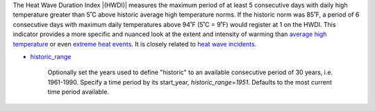 The Heat Wave Duration Index |(HWDI)| measures the maximum period of at least 5 consecutive days with daily high temperature greater than 5˚C above historic average high temperature norms. If the historic norm was 85˚F, a period of 6 consecutive days with maximum daily temperatures above 94˚F (5˚C = 9˚F) would register at 1 on the HWDI. This indicator provides a more specific and nuanced look at the extent and intensity of warming than `average high temperature`_ or even `extreme heat events`_. It is closely related to `heat wave incidents`_.

- `historic_range`_

    Optionally set the years used to define "historic" to an available consecutive period of 30 years, i.e. 1961-1990. Specify a time period by its start_year, *historic_range=1951*. Defaults to the most current time period available.


.. |(HWDI)| raw:: html

   <a href="http://www.vsamp.com/resume/publications/Frich_et_al.pdf" target="_blank">(HWDI)</a>

.. _average high temperature: indicators.html#average-high-temperature
.. _extreme heat events: indicators.html#extreme-heat-events
.. _heat wave incidents: indicators.html#heat-wave-incidents
.. _historic_range: api_reference.html#historic-range
